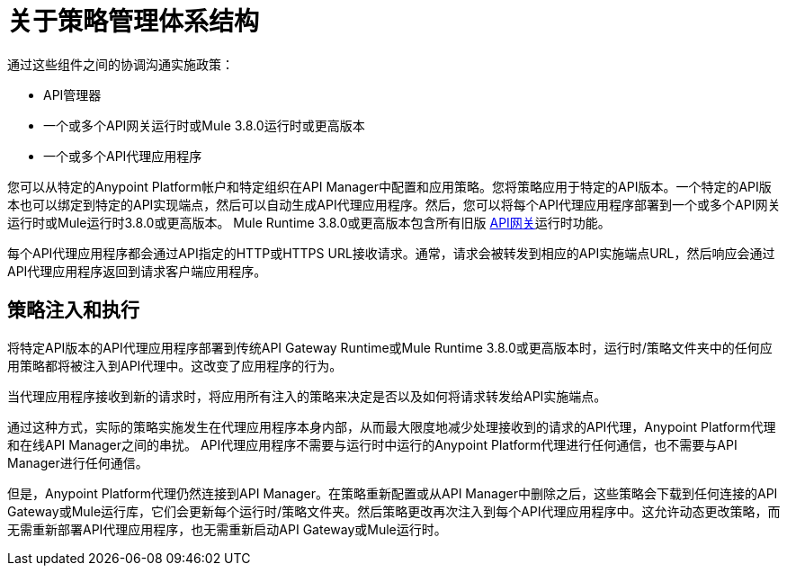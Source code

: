 = 关于策略管理体系结构
:keywords: policy, policy management architecture

通过这些组件之间的协调沟通实施政策：

*  API管理器
* 一个或多个API网关运行时或Mule 3.8.0运行时或更高版本
* 一个或多个API代理应用程序

您可以从特定的Anypoint Platform帐户和特定组织在API Manager中配置和应用策略。您将策略应用于特定的API版本。一个特定的API版本也可以绑定到特定的API实现端点，然后可以自动生成API代理应用程序。然后，您可以将每个API代理应用程序部署到一个或多个API网关运行时或Mule运行时3.8.0或更高版本。 Mule Runtime 3.8.0或更高版本包含所有旧版 link:/api-manager/v/1.x/api-gateway-runtime-archive[API网关]运行时功能。

每个API代理应用程序都会通过API指定的HTTP或HTTPS URL接收请求。通常，请求会被转发到相应的API实施端点URL，然后响应会通过API代理应用程序返回到请求客户端应用程序。

== 策略注入和执行

将特定API版本的API代理应用程序部署到传统API Gateway Runtime或Mule Runtime 3.8.0或更高版本时，运行时/策略文件夹中的任何应用策略都将被注入到API代理中。这改变了应用程序的行为。

当代理应用程序接收到新的请求时，将应用所有注入的策略来决定是否以及如何将请求转发给API实施端点。

通过这种方式，实际的策略实施发生在代理应用程序本身内部，从而最大限度地减少处理接收到的请求的API代理，Anypoint Platform代理和在线API Manager之间的串扰。 API代理应用程序不需要与运行时中运行的Anypoint Platform代理进行任何通信，也不需要与API Manager进行任何通信。

但是，Anypoint Platform代理仍然连接到API Manager。在策略重新配置或从API Manager中删除之后，这些策略会下载到任何连接的API Gateway或Mule运行库，它们会更新每个运行时/策略文件夹。然后策略更改再次注入到每个API代理应用程序中。这允许动态更改策略，而无需重新部署API代理应用程序，也无需重新启动API Gateway或Mule运行时。
